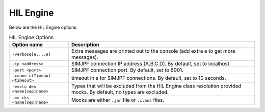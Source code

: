 HIL Engine
==========

Below are the HIL Engine options:

.. table:: HIL Engine Options

   +-----------------------+-----------------------------------------------+
   | Option name           | Description                                   |
   +=======================+===============================================+
   | ``-verbose[e....e]``  | Extra messages are printed out to the console |
   |                       | (add extra e to get more messages).           |
   +-----------------------+-----------------------------------------------+
   | ``-ip <address>``     | SIMJPF connection IP address (A.B.C.D). By    |
   |                       | default, set to localhost.                    |
   +-----------------------+-----------------------------------------------+
   | ``-port <port>``      | SIMJPF connection port. By default, set to    |
   |                       | 8001.                                         |
   +-----------------------+-----------------------------------------------+
   | ``-conne              | timeout in s for SIMJPF connections. By       |
   | ctTimeout <timeout>`` | default, set to 10 seconds.                   |
   +-----------------------+-----------------------------------------------+
   | ``-exclu              | Types that will be excluded from the HIL      |
   | des <name[sep]name>`` | Engine class resolution provided mocks. By    |
   |                       | default, no types are excluded.               |
   +-----------------------+-----------------------------------------------+
   | ``-mo                 | Mocks are either ``.jar`` file or ``.class``  |
   | cks <name[sep]name>`` | files.                                        |
   +-----------------------+-----------------------------------------------+

